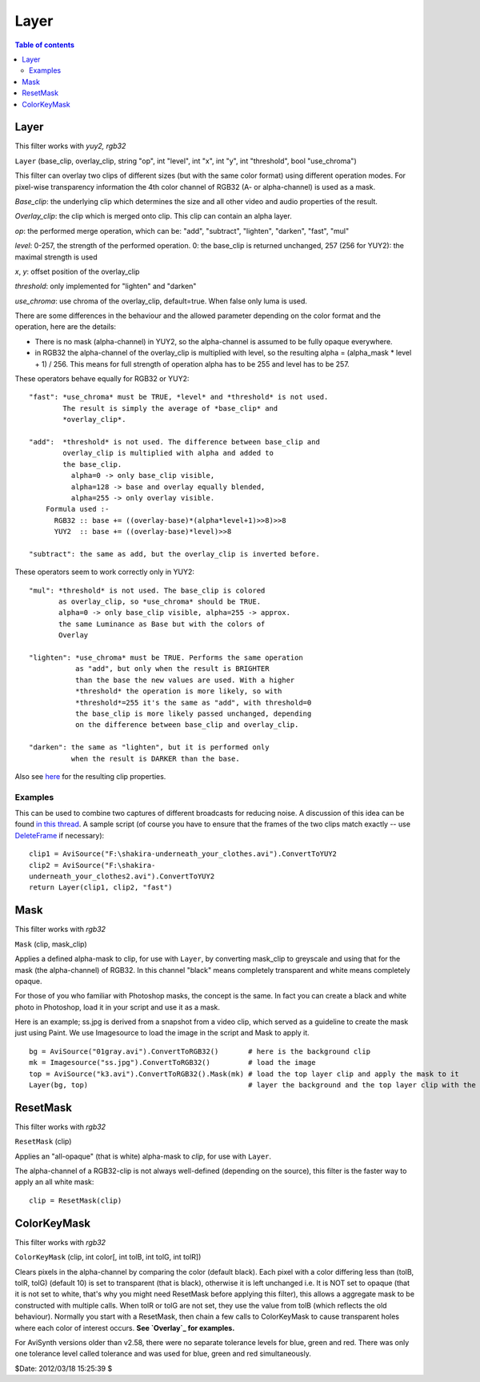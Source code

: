 
Layer
=====


.. contents:: Table of contents
    :depth: 3


Layer
-----

This filter works with *yuy2, rgb32*

``Layer`` (base_clip, overlay_clip, string "op", int "level", int "x", int
"y", int "threshold", bool "use_chroma")

This filter can overlay two clips of different sizes (but with the same color
format) using different operation modes.
For pixel-wise transparency information the 4th color channel of RGB32 (A- or
alpha-channel) is used as a mask.

*Base_clip*: the underlying clip which determines the size and all other video
and audio properties of the result.

*Overlay_clip*: the clip which is merged onto clip. This clip can contain an
alpha layer.

*op*: the performed merge operation, which can be: "add", "subtract",
"lighten", "darken", "fast", "mul"

*level*: 0-257, the strength of the performed operation. 0: the base_clip is
returned unchanged, 257 (256 for YUY2): the maximal strength is used

*x*, *y*: offset position of the overlay_clip

*threshold*: only implemented for "lighten" and "darken"

*use_chroma*: use chroma of the overlay_clip, default=true. When false only
luma is used.

There are some differences in the behaviour and the allowed parameter
depending on the color format and the operation, here are the details:

-   There is no mask (alpha-channel) in YUY2, so the alpha-channel is
    assumed to be fully opaque everywhere.

-   in RGB32 the alpha-channel of the overlay_clip is multiplied with
    level, so the resulting alpha = (alpha_mask * level + 1) / 256. This
    means for full strength of operation alpha has to be 255 and level has to
    be 257.

These operators behave equally for RGB32 or YUY2:

::

    "fast": *use_chroma* must be TRUE, *level* and *threshold* is not used.
            The result is simply the average of *base_clip* and
            *overlay_clip*.

    "add":  *threshold* is not used. The difference between base_clip and
            overlay_clip is multiplied with alpha and added to
            the base_clip.
              alpha=0 -> only base_clip visible,
              alpha=128 -> base and overlay equally blended,
              alpha=255 -> only overlay visible.
        Formula used :-
          RGB32 :: base += ((overlay-base)*(alpha*level+1)>>8)>>8
          YUY2  :: base += ((overlay-base)*level)>>8

    "subtract": the same as add, but the overlay_clip is inverted before.

These operators seem to work correctly only in YUY2:

::

    "mul": *threshold* is not used. The base_clip is colored
           as overlay_clip, so *use_chroma* should be TRUE.
           alpha=0 -> only base_clip visible, alpha=255 -> approx.
           the same Luminance as Base but with the colors of
           Overlay

    "lighten": *use_chroma* must be TRUE. Performs the same operation
               as "add", but only when the result is BRIGHTER
               than the base the new values are used. With a higher
               *threshold* the operation is more likely, so with
               *threshold*=255 it's the same as "add", with threshold=0
               the base_clip is more likely passed unchanged, depending
               on the difference between base_clip and overlay_clip.

    "darken": the same as "lighten", but it is performed only
              when the result is DARKER than the base.

Also see `here`_ for the resulting clip properties.


Examples
~~~~~~~~

This can be used to combine two captures of different broadcasts for reducing
noise. A discussion of this idea can be found `in this thread`_. A sample script (of
course you have to ensure that the frames of the two clips match exactly --
use `DeleteFrame`_ if necessary):

::

    clip1 = AviSource("F:\shakira-underneath_your_clothes.avi").ConvertToYUY2
    clip2 = AviSource("F:\shakira-
    underneath_your_clothes2.avi").ConvertToYUY2
    return Layer(clip1, clip2, "fast")

Mask
----

This filter works with *rgb32*

``Mask`` (clip, mask_clip)

Applies a defined alpha-mask to clip, for use with ``Layer``, by converting
mask_clip to greyscale and using that for the mask (the alpha-channel) of
RGB32. In this channel "black" means completely transparent and white means
completely opaque.

For those of you who familiar with Photoshop masks, the concept is the same.
In fact you can create a black and white photo in Photoshop, load it in your
script and use it as a mask.

Here is an example; ss.jpg is derived from a snapshot from a video clip,
which served as a guideline to create the mask just using Paint. We use
Imagesource to load the image in the script and Mask to apply it.

::

    bg = AviSource("01gray.avi").ConvertToRGB32()       # here is the background clip
    mk = Imagesource("ss.jpg").ConvertToRGB32()         # load the image
    top = AviSource("k3.avi").ConvertToRGB32().Mask(mk) # load the top layer clip and apply the mask to it
    Layer(bg, top)                                      # layer the background and the top layer clip with the mask

ResetMask
---------

This filter works with *rgb32*

``ResetMask`` (clip)

Applies an "all-opaque" (that is white) alpha-mask to *clip*, for use with
``Layer``.

The alpha-channel of a RGB32-clip is not always well-defined (depending on
the source), this filter is the faster way to apply an all white mask:

::

    clip = ResetMask(clip)

ColorKeyMask
------------

This filter works with *rgb32*

``ColorKeyMask`` (clip, int color[, int tolB, int tolG, int tolR])

Clears pixels in the alpha-channel by comparing the color (default black).
Each pixel with a color differing less than (tolB, tolR, tolG) (default 10)
is set to transparent (that is black), otherwise it is left unchanged i.e. It
is NOT set to opaque (that it is not set to white, that's why you might need
ResetMask before applying this filter), this allows a aggregate mask to be
constructed with multiple calls. When tolR or tolG are not set, they use the
value from tolB (which reflects the old behaviour). Normally you start with a
ResetMask, then chain a few calls to ColorKeyMask to cause transparent holes
where each color of interest occurs. **See `Overlay`_ for examples.**

For AviSynth versions older than v2.58, there were no separate tolerance
levels for blue, green and red. There was only one tolerance level called
tolerance and was used for blue, green and red simultaneously.

$Date: 2012/03/18 15:25:39 $

.. _here: ../syntax.rst#multiclip
.. _in this thread: http://forum.doom9.org/showthread.php?s=&threadid=28438
.. _DeleteFrame: deleteframe.rst
.. _Overlay: overlay.rst
